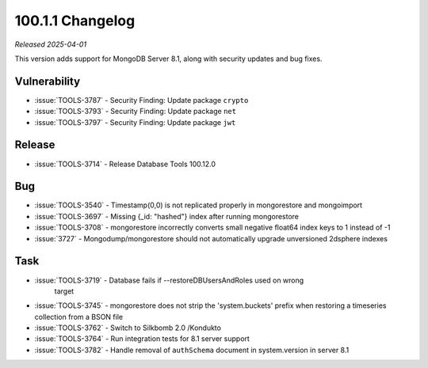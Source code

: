 .. _100.12.0-changelog:

100.1.1 Changelog
-----------------

*Released 2025-04-01*

This version adds support for MongoDB Server 8.1, along with security updates 
and bug fixes. 

Vulnerability
~~~~~~~~~~~~~

- :issue:`TOOLS-3787` - Security Finding: Update package ``crypto``
- :issue:`TOOLS-3793` - Security Finding: Update package ``net``
- :issue:`TOOLS-3797` - Security Finding: Update package ``jwt``


Release
~~~~~~~

- :issue:`TOOLS-3714` - Release Database Tools 100.12.0

Bug
~~~

- :issue:`TOOLS-3540` - Timestamp(0,0) is not replicated properly in mongorestore
  and mongoimport
- :issue:`TOOLS-3697` - Missing {_id: "hashed"} index after running mongorestore
- :issue:`TOOLS-3708` - mongorestore incorrectly converts small negative float64
  index keys to 1 instead of -1
- :issue:`3727` - Mongodump/mongorestore should not automatically upgrade
  unversioned 2dsphere indexes

Task
~~~~

- :issue:`TOOLS-3719` - Database fails if --restoreDBUsersAndRoles used on wrong
   target
- :issue:`TOOLS-3745` - mongorestore does not strip the 'system.buckets' prefix 
  when restoring a timeseries collection from a BSON file 
- :issue:`TOOLS-3762` - Switch to Silkbomb 2.0 /Kondukto
- :issue:`TOOLS-3764` - Run integration tests for 8.1 server support
- :issue:`TOOLS-3782` - Handle removal of ``authSchema`` document in system.version
  in server 8.1